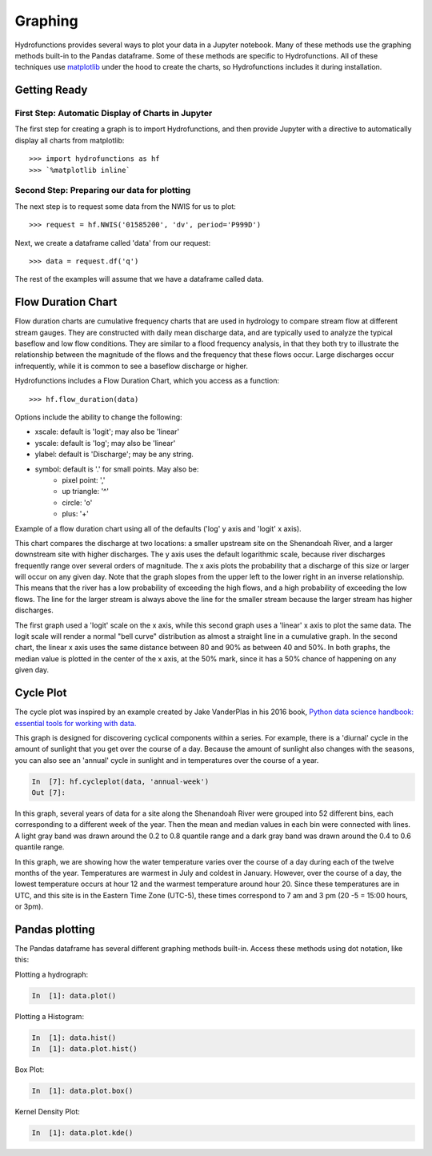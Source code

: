 ========
Graphing
========


Hydrofunctions provides several ways to plot your data in a Jupyter notebook.
Many of these methods use the graphing methods built-in to the Pandas
dataframe. Some of these methods are specific to Hydrofunctions. All of these
techniques use `matplotlib`_ under the hood to create the charts, so
Hydrofunctions includes it during installation.

.. _matplotlib: https://matplotlib.org/

Getting Ready
=============

First Step: Automatic Display of Charts in Jupyter
--------------------------------------------------

The first step for creating a graph is to import Hydrofunctions, and then
provide Jupyter with a directive to automatically display all charts from
matplotlib::

    >>> import hydrofunctions as hf
    >>> `%matplotlib inline`

Second Step: Preparing our data for plotting
--------------------------------------------

The next step is to request some data from the NWIS for us to plot::

    >>> request = hf.NWIS('01585200', 'dv', period='P999D')

Next, we create a dataframe called 'data' from our request::

    >>> data = request.df('q')

The rest of the examples will assume that we have a dataframe called data.


Flow Duration Chart
===================

Flow duration charts are cumulative frequency charts that are used in hydrology
to compare stream flow at different stream gauges. They are constructed with
daily mean discharge data, and are typically used to analyze the typical
baseflow and low flow conditions.  They are similar to a flood frequency
analysis, in that they both try to illustrate the relationship between the
magnitude of the flows and the frequency that these flows occur. Large
discharges occur infrequently, while it is common to see a baseflow discharge
or higher.

Hydrofunctions includes a Flow Duration Chart, which you access as a function::

    >>> hf.flow_duration(data)

Options include the ability to change the following:

- xscale: default is 'logit'; may also be 'linear'
- yscale: default is 'log'; may also be 'linear'
- ylabel: default is 'Discharge'; may be any string.
- symbol: default is '.' for small points. May also be:
    - pixel point: ','
    - up triangle: '^'
    - circle: 'o'
    - plus: '+'

Example of a flow duration chart using all of the defaults ('log' y axis and
'logit' x axis).

.. image:: _static/flow_duration_logit.png
        :alt: a flow duration chart with the default logit x axis.

This chart compares the discharge at two locations: a smaller upstream site on
the Shenandoah River, and a larger downstream site with higher discharges. The
y axis uses the default logarithmic scale, because river discharges frequently
range over several orders of magnitude. The x axis plots the
probability that a discharge of this size or larger will occur on any given
day. Note that the graph slopes from the upper left to the lower right in an
inverse relationship. This means that the river has a low probability of
exceeding the high flows, and a high probability of exceeding the low flows.
The line for the larger stream is always above the line for the smaller stream
because the larger stream has higher discharges.

.. image:: _static/flow_duration_linear.png
        :alt: a flow duration chart with the linear x axis.

The first graph used a 'logit' scale on the x axis, while this second graph
uses a 'linear' x axis to plot the same data.  The logit scale will render a
normal "bell curve" distribution as almost a straight line in a cumulative
graph. In the second chart, the linear x axis uses the same distance between
80 and 90% as between 40 and 50%.  In both graphs, the median value is plotted
in the center of the x axis, at the 50% mark, since it has a 50% chance of
happening on any given day.

Cycle Plot
==========

The cycle plot was inspired by an example created by Jake VanderPlas in his
2016 book, `Python data science handbook: essential tools for working with
data. <https://jakevdp.github.io/PythonDataScienceHandbook/03.11-working-with-time-series.html>`_

This graph is designed for discovering cyclical components within a series. For
example, there is a 'diurnal' cycle in the amount of sunlight that you get over
the course of a day.  Because the amount of sunlight also changes with the
seasons, you can also see an 'annual' cycle in sunlight and in temperatures
over the course of a year.

.. code-block:: ipython

    In  [7]: hf.cycleplot(data, 'annual-week')
    Out [7]:

.. image:: _static/cycleplot_annual-week.png
        :alt: a cycleplot of the annual cycle grouped by week.

In this graph, several years of data for a site along the Shenandoah River were
grouped into 52 different bins, each corresponding to a different week of the
year. Then the mean and median values in each bin were connected with lines.
A light gray band was drawn around the 0.2 to 0.8 quantile range and a dark
gray band was drawn around the 0.4 to 0.6 quantile range.

.. image:: _static/cycleplot_diurnal_compare-month.jpg
        :alt: a cycleplot of a diurnal cycle, comparing months.

In this graph, we are showing how the water temperature varies over the course
of a day during each of the twelve months of the year. Temperatures are warmest
in July and coldest in January. However, over the course of a day, the lowest
temperature occurs at hour 12 and the warmest temperature around hour 20. Since
these temperatures are in UTC, and this site is in the Eastern Time Zone
(UTC-5), these times correspond to 7 am and 3 pm (20 -5 = 15:00 hours, or 3pm).

Pandas plotting
===============

The Pandas dataframe has several different graphing methods built-in.  Access
these methods using dot notation, like this:

Plotting a hydrograph:

.. code-block:: ipython

    In  [1]: data.plot()

Plotting a Histogram:

.. code-block:: ipython

    In  [1]: data.hist()
    In  [1]: data.plot.hist()

Box Plot:

.. code-block:: ipython

    In  [1]: data.plot.box()

Kernel Density Plot:

.. code-block:: ipython

    In  [1]: data.plot.kde()
